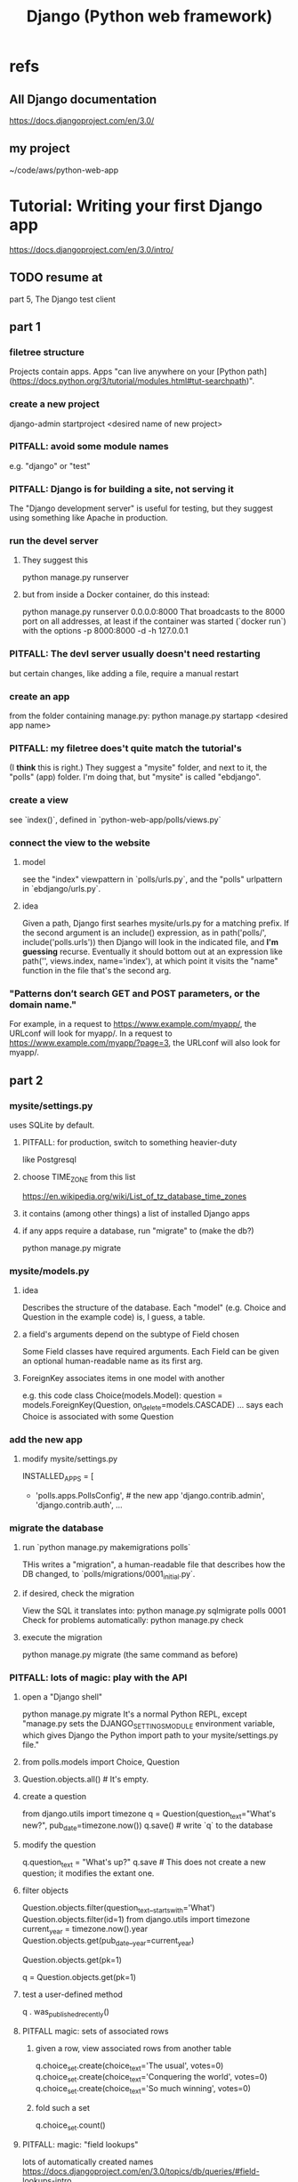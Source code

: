 #+title: Django (Python web framework)
* refs
** All Django documentation
 https://docs.djangoproject.com/en/3.0/
** my project
 ~/code/aws/python-web-app
* Tutorial: Writing your first Django app
https://docs.djangoproject.com/en/3.0/intro/
** TODO resume at
 part 5, The Django test client
** part 1
*** filetree structure
  Projects contain apps.
  Apps "can live anywhere on your [Python path](https://docs.python.org/3/tutorial/modules.html#tut-searchpath)".
*** create a new project
  django-admin startproject <desired name of new project>
*** PITFALL: avoid some module names
  e.g. "django" or "test"
*** PITFALL: Django is for building a site, not serving it
  The "Django development server" is useful for testing,
  but they suggest using something like Apache in production.

*** run the devel server
**** They suggest this
    python manage.py runserver
**** but from inside a Docker container, do this instead:
    python manage.py runserver 0.0.0.0:8000
  That broadcasts to the 8000 port on all addresses,
  at least if the container was started (`docker run`) with the options
      -p 8000:8000 -d -h 127.0.0.1
*** PITFALL: The devl server *usually* doesn't need restarting
  but certain changes, like adding a file,
  require a manual restart
*** create an app
  from the folder containing manage.py:
    python manage.py startapp <desired app name>
*** PITFALL: my filetree does't quite match the tutorial's
  (I *think* this is right.)
  They suggest a "mysite" folder,
  and next to it, the "polls" (app) folder.
  I'm doing that, but "mysite" is called "ebdjango".
*** create a view
  see `index()`,
  defined in `python-web-app/polls/views.py`
*** connect the view to the website
**** model
  see the "index" viewpattern in `polls/urls.py`,
  and the "polls" urlpattern in `ebdjango/urls.py`.
**** idea
  Given a path, Django first searhes mysite/urls.py for a matching prefix.
  If the second argument is an include() expression, as in
      path('polls/', include('polls.urls'))
  then Django will look in the indicated file, and *I'm guessing* recurse.
  Eventually it should bottom out at an expression like
      path('', views.index, name='index'),
  at which point it visits the "name" function in the file that's the second arg.
*** "Patterns don’t search GET and POST parameters, or the domain name."
  For example, in a request to https://www.example.com/myapp/, the URLconf will look for myapp/. In a request to https://www.example.com/myapp/?page=3, the URLconf will also look for myapp/.
** part 2
*** mysite/settings.py
 uses SQLite by default.
**** PITFALL: for production, switch to something heavier-duty
 like Postgresql
**** choose TIME_ZONE from this list
 https://en.wikipedia.org/wiki/List_of_tz_database_time_zones
**** it contains (among other things) a list of installed Django apps
**** if any apps require a database, run "migrate" to (make the db?)
 python manage.py migrate
*** mysite/models.py
**** idea
 Describes the structure of the database.
 Each "model" (e.g. Choice and Question in the example code)
 is, I guess, a table.
**** a field's arguments depend on the subtype of Field chosen
 Some Field classes have required arguments.
 Each Field can be given an optional human-readable name as its first arg.
**** ForeignKey associates items in one model with another
 e.g. this code
   class Choice(models.Model):
       question = models.ForeignKey(Question, on_delete=models.CASCADE)
       ...
 says each Choice is associated with some Question
*** add the new app
**** modify mysite/settings.py
    INSTALLED_APPS = [
 +    'polls.apps.PollsConfig', # the new app
      'django.contrib.admin',
      'django.contrib.auth',
     ...
*** migrate the database
**** run `python manage.py makemigrations polls`
 THis writes a "migration",
 a human-readable file that describes how the DB changed,
 to `polls/migrations/0001_initial.py`.
**** if desired, check the migration
 View the SQL it translates into:
   python manage.py sqlmigrate polls 0001
 Check for problems automatically:
   python manage.py check
**** execute the migration
 python manage.py migrate
 (the same command as before)
*** PITFALL: lots of magic: play with the API
**** open a "Django shell"
   python manage.py migrate
 It's a normal Python REPL, except
 "manage.py sets the DJANGO_SETTINGS_MODULE environment variable,
 which gives Django the Python import path to your mysite/settings.py file."
**** from polls.models import Choice, Question
**** Question.objects.all()    # It's empty.
**** create a question
 from django.utils import timezone
 q = Question(question_text="What's new?", pub_date=timezone.now())
 q.save() # write `q` to the database
**** modify the question
 q.question_text = "What's up?"
 q.save # This does not create a new question; it modifies the extant one.
**** filter objects
 Question.objects.filter(question_text__startswith='What')
 Question.objects.filter(id=1)
 from django.utils import timezone
 current_year = timezone.now().year
 Question.objects.get(pub_date__year=current_year)
   # PITFALL: __ here is used like it was (.)
 Question.objects.get(pk=1)
   # works regardless what the primary key is called
 q = Question.objects.get(pk=1)
**** test a user-defined method
 q . was_published_recently()
**** PITFALL magic: sets of associated rows
***** given a row, view associated rows from another table
 q.choice_set.create(choice_text='The usual', votes=0)
 q.choice_set.create(choice_text='Conquering the world', votes=0)
 q.choice_set.create(choice_text='So much winning', votes=0)
***** fold such a set
 q.choice_set.count()
**** PITFALL: magic: "field lookups"
 lots of automatically created names
 https://docs.djangoproject.com/en/3.0/topics/db/queries/#field-lookups-intro
***** example
 Choice.objects.filter(question__pub_date__year=current_year)
***** observation: double underscores really are like dot
***** observation: class names can be used to query members of other classes
**** delete everything in a set
 c = q.choice_set.filter(choice_text__startswith='Conquering')
 c.delete()
*** superuser
**** create
 python manage.py createsuperuser
**** visit admin site
 127.0.0.1:8000/admin
**** make an app admin-modifiable
 use django.contrib.admin.site.register
 see sample code at polls/admin.py
** part 3
*** when Django matches a `urlpattern`, it calls `detail()`
 example: In polls/urls.py, there is this urlpattern:
   path('<int:question_id>/', views.detail, name='detail')
 So if you visit `polls/34/`, it will call
   detail(request=<HttpRequest object>, question_id=34)
*** using templates
 To separate the design (HTML) from the code (Python) for views.
**** PITFALL: folders are confusing
 By default, DjangoTemplates looks for a `templates` folder in each installed app.
 Put the index template at `polls/templates/polls/index.html`.
 "You can refer to this template within Django as polls/index.html."
**** rendering
 One can fetch the template explicitly or implicitly:

   def index(request):
     latest_question_list = Question.objects.order_by('-pub_date')[:5]
     context = { 'latest_question_list': latest_question_list }

     # fetch the template implicitly
     return render(request, 'polls/index.html', context)

     # equivalent: fetch and render from the template explicitly
     template = loader.get_template('polls/index.html')
     return HttpResponse(
       template.render(context, request))
**** get-or-404
***** explicitdef detail(request, question_id):
   try:
     question = Question.objects.get( pk=question_id )
   except Question.DoesNotExist:
     raise Http404( "Question does not exist" )
   return render( request,
                  'polls/detail.html',
                  {'question': question} )
***** shorthand
 def detail(request, question_id):
   question = get_object_or_404( Question, pk=question_id )
   return render( request,
                  'polls/detail.html',
                  {'question': question} )
**** relative links
 polls/index.html has a passage like this (minus the comment)
     <ul>
     {% for question in latest_question_list %}
       <!--
       This would work too, but absolute links are hard to refactor.
       <li><a href="/polls/{{ question.id }}/">{{ question.question_text }}</a></li>
       The next line is better. It relies on the "detail" line in polls/urls.py.
       -->
       <li><a href="{% url 'detail' question.id %}">{{ question.question_text }}</a></li>
     {% endfor %}
     </ul>
** part 4
 My only notes for this section are in the code.
** part 5: testing
 My only notes for this section are in the code.
*** integration tests
 PITFALL: They don't use the terms "integration test" or "unit test".
 Resume tutorial, part 5, at
   The Django test client
 (Before that it's all about unit tests.)
** part 6: stylesheets and images
 (unread)
** part 7: customize the admin form
 (unread)
* The "topic guides"
https://docs.djangoproject.com/en/3.0/topics/
** TODO Resume at
The page called "Models":
  https://docs.djangoproject.com/en/3.0/topics/db/models/
The section called "Relationships"
** inter-file connections
*** SUPPOSE throughout these notes that at the root of the project
 there's manage.py,
 there's a folder called "site"
   (in my sample code, this corresponds to ebdjango/)
 and there's a folder call "app"
   (in my sample code, this corresponds to polls/)
*** models must be defined at app/models.py
*** models must be registered at site/settings.py
 by changing the INSTALLED_APPS variable

*** each time a new model is added
 When you add new apps to INSTALLED_APPS,
 be sure to run manage.py migrate,
 optionally making migrations for them first with manage.py makemigrations.
** PITFALLS
*** changing the PK creates a new object
 https://docs.djangoproject.com/en/3.0/topics/db/models/
 "The primary key field is read-only. If you change the value of the primary key on an existing object and then save it, a new object will be created alongside the old one. For example..."
